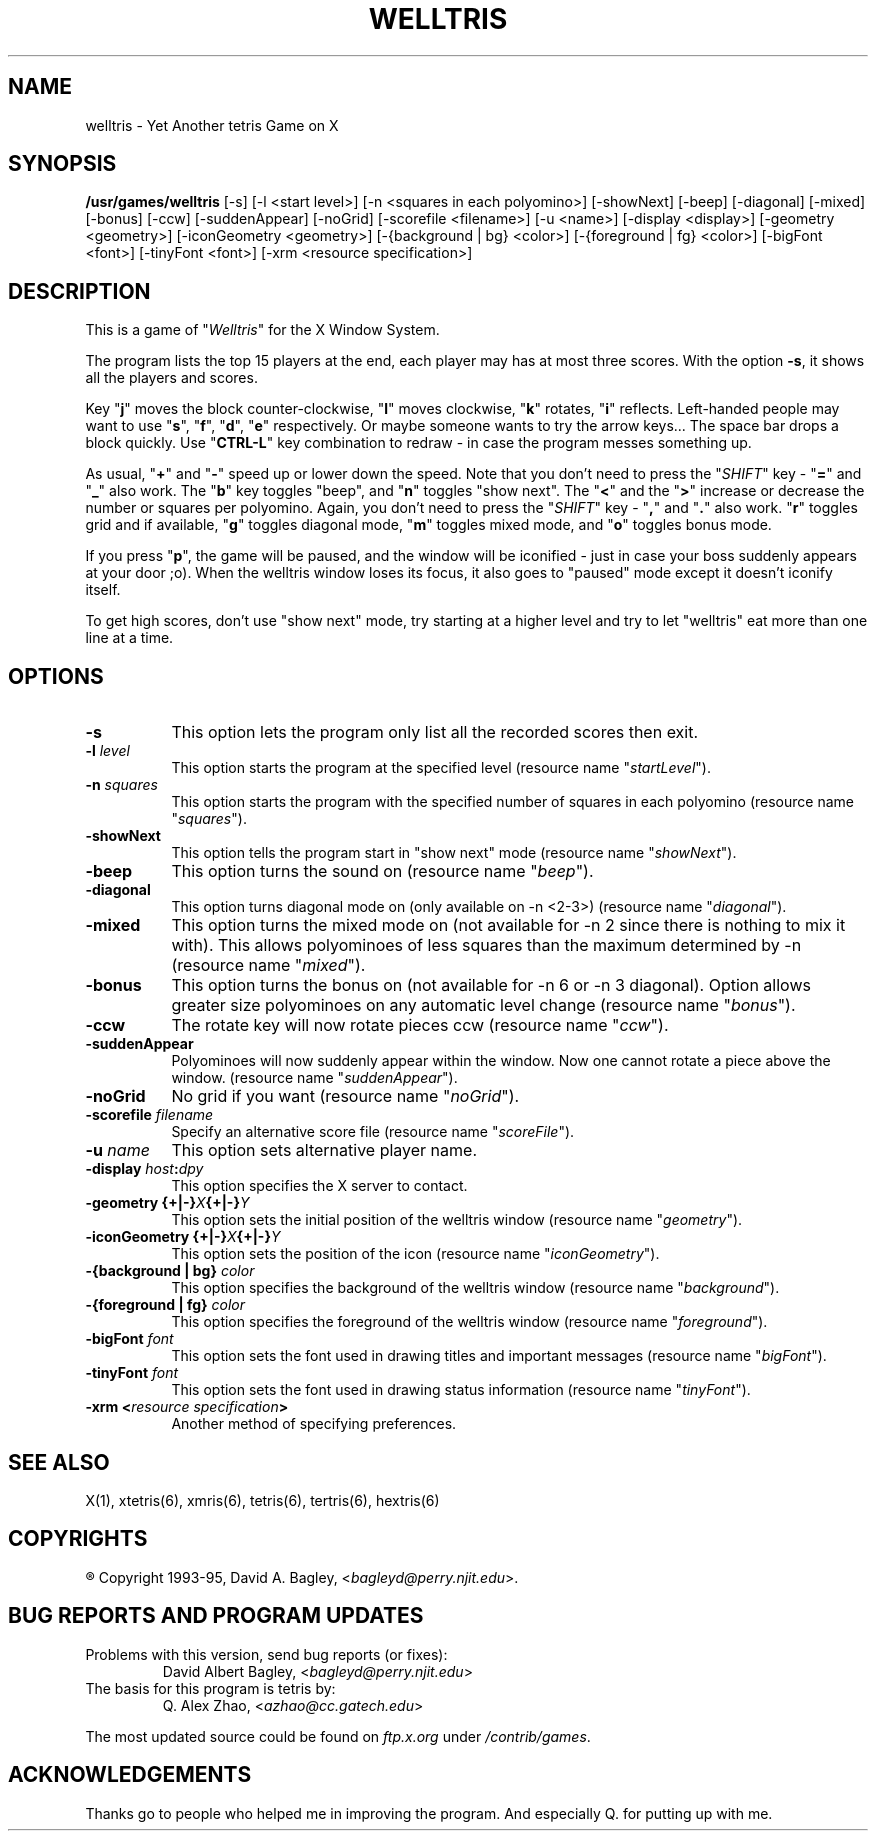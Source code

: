 .\" GENERIC X-BASED WELLTRIS
.\"
.\" welltris.man
.\"
.\" ##
.\"
.\" Copyright (c) 1993 - 95	David A. Bagley, bagleyd@perry.njit.edu
.\"
.\" Taken from GENERIC X-BASED TETRIS
.\"
.\" Copyright (c) 1992 - 95	Q. Alex Zhao, azhao@cc.gatech.edu
.\"
.\"                   All Rights Reserved
.\"
.\" Permission to use, copy, modify, and distribute this software and
.\" its documentation for any purpose and without fee is hereby granted,
.\" provided that the above copyright notice appear in all copies and
.\" that both that copyright notice and this permission notice appear in
.\" supporting documentation, and that the name of the author not be
.\" used in advertising or publicity pertaining to distribution of the
.\" software without specific, written prior permission.
.\"
.\" This program is distributed in the hope that it will be "playable",
.\" but WITHOUT ANY WARRANTY; without even the implied warranty of
.\" MERCHANTABILITY or FITNESS FOR A PARTICULAR PURPOSE.
.\"
.TH WELLTRIS 6 "28 Dec 95" "V1.2.0"
.SH NAME
welltris \- Yet Another tetris Game on X
.SH SYNOPSIS
.B /usr/games/welltris
[-s] [-l <start level>] [-n <squares in each polyomino>]
[-showNext] [-beep] [-diagonal] [-mixed] [-bonus] [-ccw]
[-suddenAppear] [-noGrid] [-scorefile <filename>] [-u <name>]
[-display <display>] [-geometry <geometry>]
[-iconGeometry <geometry>] [-{background | bg} <color>]
[-{foreground | fg} <color>] [-bigFont <font>] [-tinyFont <font>]
[-xrm <resource specification>]
.SH DESCRIPTION
.LP
This is a game of "\fIWelltris\fP" for the X Window System.
.LP
The program lists the top 15 players at the end, each player may has at
most three scores. With the option \fB\-s\fP, it shows all the players
and scores.
.LP
Key "\fBj\fP" moves the block counter-clockwise, "\fBl\fP" moves
clockwise, "\fBk\fP" rotates, "\fBi\fP" reflects. Left-handed people
may want to use "\fBs\fP", "\fBf\fP", "\fBd\fP", "\fBe\fP" respectively.
Or maybe someone wants to try the arrow keys...  The space bar drops a
block quickly. Use "\fBCTRL-L\fP" key combination to redraw \- in case
the program messes something up.
.LP
As usual, "\fB+\fP" and "\fB\-\fP" speed up or lower down the speed. Note
that you don't need to press the "\fISHIFT\fP" key \- "\fB=\fP" and
"\fB_\fP" also work. The "\fBb\fP" key toggles "beep", and "\fBn\fP"
toggles "show next". The "\fB<\fP" and the "\fB>\fP" increase or decrease
the number or squares per polyomino. Again, you don't need to press the
"\fISHIFT\fP" key \- "\fB,\fP" and "\fB.\fP" also work. "\fBr\fP" toggles
grid and if available, "\fBg\fP" toggles diagonal mode, "\fBm\fP" toggles
mixed mode, and "\fBo\fP" toggles bonus mode.
.LP
If you press "\fBp\fP", the game will be paused, and the window
will be iconified \- just in case your boss suddenly appears at your
door ;o). When the welltris window loses its focus, it also goes to
"paused" mode except it doesn't iconify itself.
.LP
To get high scores, don't use "show next" mode, try starting at a
higher level and try to let "welltris" eat more than one line at a time.
.SH OPTIONS
.TP 8
.B \-s
This option lets the program only list all the recorded scores then exit.
.TP 8
.B \-l \fIlevel\fP
This option starts the program at the specified level (resource name
"\fIstartLevel\fP").
.TP 8
.B \-n \fIsquares\fP
This option starts the program with the specified number of squares in
each polyomino (resource name "\fIsquares\fP").
.TP 8
.B \-showNext
This option tells the program start in "show next" mode (resource name
"\fIshowNext\fP").
.TP 8
.B \-beep
This option turns the sound on (resource name "\fIbeep\fP").
.TP 8
.B \-diagonal
This option turns diagonal mode on (only available on -n <2-3>)
(resource name "\fIdiagonal\fP").
.TP 8
.B \-mixed
This option turns the mixed mode on (not available for -n 2 since there
is nothing to mix it with). This allows polyominoes of less squares than
the maximum determined by -n (resource name "\fImixed\fP").
.TP 8
.B \-bonus
This option turns the bonus on (not available for -n 6 or -n 3 diagonal).
Option allows greater size polyominoes on any automatic level change
(resource name "\fIbonus\fP").
.TP 8
.B \-ccw
The rotate key will now rotate pieces ccw (resource name "\fIccw\fP").
.TP 8
.B \-suddenAppear
Polyominoes will now suddenly appear within the window. Now one cannot
rotate a piece above the window. (resource name "\fIsuddenAppear\fP").
.TP 8
.B \-noGrid
No grid if you want (resource name "\fInoGrid\fP").
.TP 8
.B \-scorefile \fIfilename\fP
Specify an alternative score file (resource name "\fIscoreFile\fP").
.TP 8
.B \-u \fIname\fP
This option sets alternative player name.
.TP 8
.B \-display \fIhost\fP:\fIdpy\fP
This option specifies the X server to contact.
.TP 8
.B \-geometry {+|\-}\fIX\fP{+|\-}\fIY\fP
This option sets the initial position of the welltris window (resource
name "\fIgeometry\fP").
.TP 8
.B \-iconGeometry {+|\-}\fIX\fP{+|\-}\fIY\fP
This option sets the position of the icon (resource name "\fIiconGeometry\fP").
.TP 8
.B \-{background | bg} \fIcolor\fP
This option specifies the background of the welltris window (resource name
"\fIbackground\fP").
.TP 8
.B \-{foreground | fg} \fIcolor\fP
This option specifies the foreground of the welltris window (resource name
"\fIforeground\fP").
.TP 8
.B \-bigFont \fIfont\fP
This option sets the font used in drawing titles and important messages
(resource name "\fIbigFont\fP").
.TP 8
.B \-tinyFont \fIfont\fP
This option sets the font used in drawing status information
(resource name "\fItinyFont\fP").
.TP 8
.B \-xrm <\fIresource specification\fP>
Another method of specifying preferences.
.SH SEE ALSO
.LP
X(1), xtetris(6), xmris(6), tetris(6), tertris(6), hextris(6)
.SH COPYRIGHTS
.LP
\*R Copyright 1993-95, David A. Bagley, <\fIbagleyd@perry.njit.edu\fP>.
.SH BUG REPORTS AND PROGRAM UPDATES
.LP
Problems with this version, send bug reports (or fixes):
.RS
David Albert Bagley,	<\fIbagleyd@perry.njit.edu\fP>
.RE
The basis for this program is tetris by:
.RS
Q. Alex Zhao,   <\fIazhao@cc.gatech.edu\fP>
.RE
.LP
The most updated source could be found on \fIftp.x.org\fP under
\fI/contrib/games\fP.
.SH ACKNOWLEDGEMENTS
.LP
Thanks go to people who helped me in improving the program. And
especially Q. for putting up with me.
